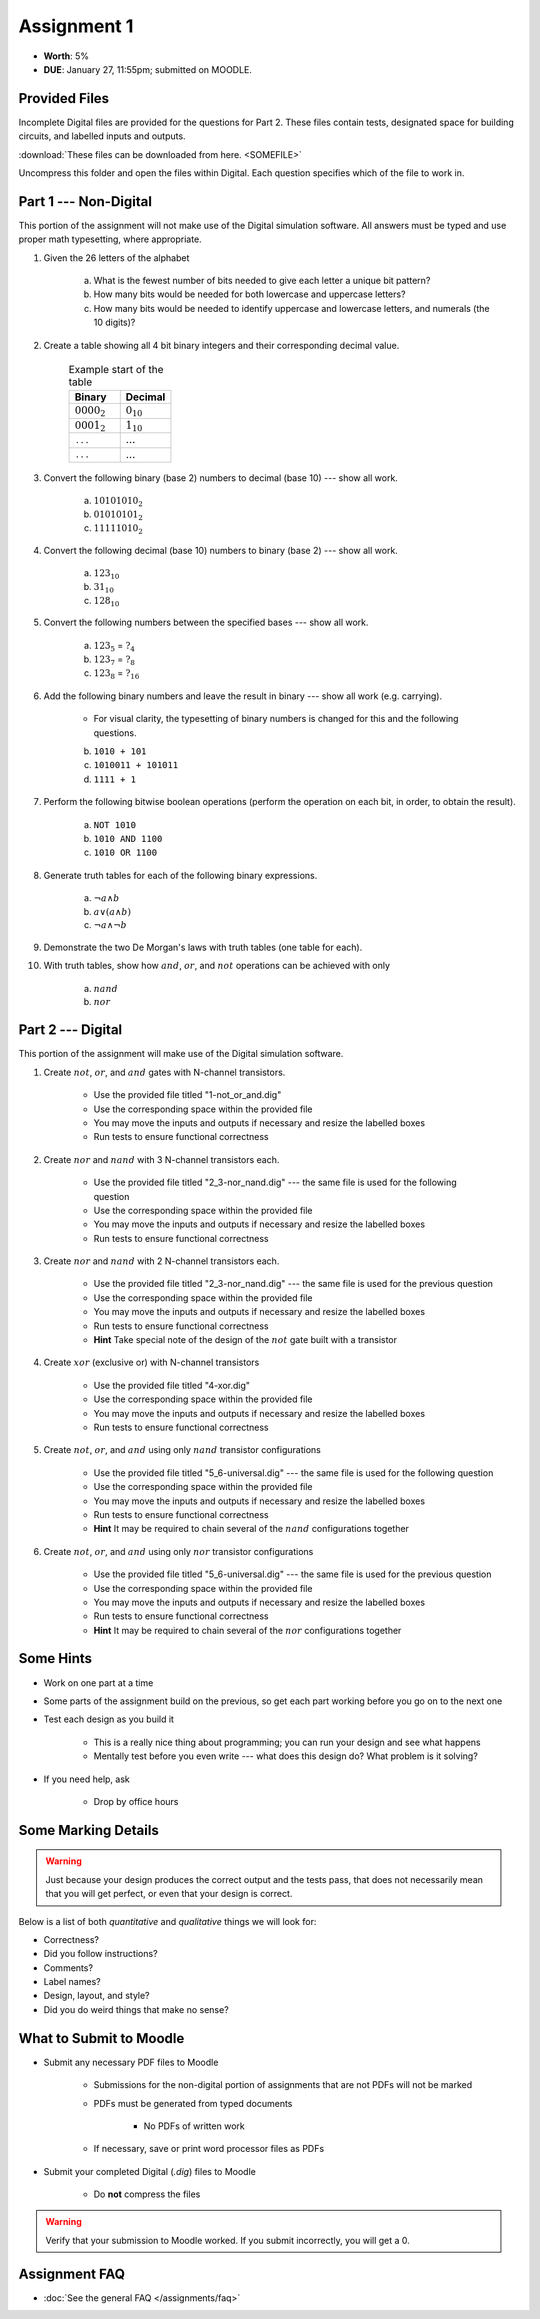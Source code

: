 ************
Assignment 1
************

* **Worth**: 5%
* **DUE**: January 27, 11:55pm; submitted on MOODLE.



Provided Files
==============

Incomplete Digital files are provided for the questions for Part 2. These files contain tests, designated space for
building circuits, and labelled inputs and outputs.

:download:`These files can be downloaded from here. <SOMEFILE>`

Uncompress this folder and open the files within Digital. Each question specifies which of the file to work in.



Part 1 --- Non-Digital
======================

This portion of the assignment will not make use of the Digital simulation software. All answers must be typed and use
proper math typesetting, where appropriate.

#. Given the 26 letters of the alphabet

    a. What is the fewest number of bits needed to give each letter a unique bit pattern?
    b. How many bits would be needed for both lowercase and uppercase letters?
    c. How many bits would be needed to identify uppercase and lowercase letters, and numerals (the 10 digits)?


#. Create a table showing all 4 bit binary integers and their corresponding decimal value.

    .. list-table:: Example start of the table
        :widths: 50 50
        :header-rows: 1

        * - Binary
          - Decimal
        * - :math:`0000_{2}`
          - :math:`0_{10}`
        * - :math:`0001_{2}`
          - :math:`1_{10}`
        * - ``...``
          - :math:`...`
        * - ``...``
          - :math:`...`


#. Convert the following binary (base 2) numbers to decimal (base 10) --- show all work.

    a. :math:`10101010_{2}`
    b. :math:`01010101_{2}`
    c. :math:`11111010_{2}`


#. Convert the following decimal (base 10) numbers to binary (base 2) --- show all work.

    a. :math:`123_{10}`
    b. :math:`31_{10}`
    c. :math:`128_{10}`


#. Convert the following numbers between the specified bases --- show all work.

    a. :math:`123_{5}` = :math:`?_{4}`
    b. :math:`123_{7}` = :math:`?_{8}`
    c. :math:`123_{8}` = :math:`?_{16}`


#. Add the following binary numbers and leave the result in binary --- show all work (e.g. carrying).

    * For visual clarity, the typesetting of binary numbers is changed for this and the following questions.

    b. ``1010 + 101``
    c. ``1010011 + 101011``
    d. ``1111 + 1``


#. Perform the following bitwise boolean operations (perform the operation on each bit, in order, to obtain the result).

    a. ``NOT 1010``
    b. ``1010 AND 1100``
    c. ``1010 OR 1100``


#. Generate truth tables for each of the following binary expressions.

    a. :math:`\lnot a \land b`
    b. :math:`a \lor (a \land b)`
    c. :math:`\lnot a \land \lnot b`


#. Demonstrate the two De Morgan's laws with truth tables (one table for each).


#. With truth tables, show how :math:`and`, :math:`or`, and :math:`not` operations can be achieved with only

    a. :math:`nand`
    b. :math:`nor`



Part 2 --- Digital
==================

This portion of the assignment will make use of the Digital simulation software.

#. Create :math:`not`, :math:`or`, and :math:`and` gates with N-channel transistors.

    * Use the provided file titled "1-not_or_and.dig"
    * Use the corresponding space within the provided file
    * You may move the inputs and outputs if necessary and resize the labelled boxes
    * Run tests to ensure functional correctness


#. Create :math:`nor` and :math:`nand` with 3 N-channel transistors each.

    * Use the provided file titled "2_3-nor_nand.dig" --- the same file is used for the following question
    * Use the corresponding space within the provided file
    * You may move the inputs and outputs if necessary and resize the labelled boxes
    * Run tests to ensure functional correctness


#. Create :math:`nor` and :math:`nand` with 2 N-channel transistors each.

    * Use the provided file titled "2_3-nor_nand.dig" --- the same file is used for the previous question
    * Use the corresponding space within the provided file
    * You may move the inputs and outputs if necessary and resize the labelled boxes
    * Run tests to ensure functional correctness
    * **Hint** Take special note of the design of the :math:`not` gate built with a transistor


#. Create :math:`xor` (exclusive or) with N-channel transistors

    * Use the provided file titled "4-xor.dig"
    * Use the corresponding space within the provided file
    * You may move the inputs and outputs if necessary and resize the labelled boxes
    * Run tests to ensure functional correctness


#. Create :math:`not`, :math:`or`, and :math:`and` using only :math:`nand` transistor configurations

    * Use the provided file titled "5_6-universal.dig" --- the same file is used for the following question
    * Use the corresponding space within the provided file
    * You may move the inputs and outputs if necessary and resize the labelled boxes
    * Run tests to ensure functional correctness
    * **Hint** It may be required to chain several of the :math:`nand` configurations together


#. Create :math:`not`, :math:`or`, and :math:`and` using only :math:`nor` transistor configurations

    * Use the provided file titled "5_6-universal.dig" --- the same file is used for the previous question
    * Use the corresponding space within the provided file
    * You may move the inputs and outputs if necessary and resize the labelled boxes
    * Run tests to ensure functional correctness
    * **Hint** It may be required to chain several of the :math:`nor` configurations together



Some Hints
==========

* Work on one part at a time
* Some parts of the assignment build on the previous, so get each part working before you go on to the next one
* Test each design as you build it

    * This is a really nice thing about programming; you can run your design and see what happens
    * Mentally test before you even write --- what does this design do? What problem is it solving?


* If you need help, ask

    * Drop by office hours



Some Marking Details
====================

.. warning::

    Just because your design produces the correct output and the tests pass, that does not necessarily mean that you
    will get perfect, or even that your design is correct.


Below is a list of both *quantitative* and *qualitative* things we will look for:

* Correctness?
* Did you follow instructions?
* Comments?
* Label names?
* Design, layout, and style?
* Did you do weird things that make no sense?



What to Submit to Moodle
========================

* Submit any necessary PDF files to Moodle

    * Submissions for the non-digital portion of assignments that are not PDFs will not be marked
    * PDFs must be generated from typed documents

        * No PDFs of written work


    * If necessary, save or print word processor files as PDFs


* Submit your completed Digital (*.dig*) files to Moodle

    * Do **not** compress the files


.. warning::

    Verify that your submission to Moodle worked. If you submit incorrectly, you will get a 0.



Assignment FAQ
==============

* :doc:`See the general FAQ </assignments/faq>`